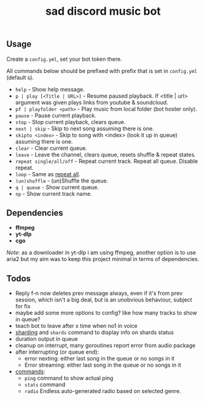 #+title: sad discord music bot

** Usage
Create a ~config.yml~, set your bot token there.

All commands below should be prefixed with prefix that is set in =config.yml=
(default ~&~).

# this section should copy 'help.go' file
- ~help~ - Show help message.
- ~p | play [<Title | URL>]~ - Resume paused playback. If <title | url> argument
  was given plays links from youtube & soundcloud.
- ~pf | playfolder <path>~ - Play music from local folder (bot hoster only).
- ~pause~ - Pause current playback.
- ~stop~ - Stop current playback, clears queue.
- ~next | skip~ - Skip to next song assuming there is one.
- ~skipto <index>~ - Skip to song with <index> (look it up in queue) assuming
  there is one.
- ~clear~ - Clear current queue.
- ~leave~ - Leave the channel, clears queue, resets shuffle & repeat states.
- ~repeat single/all/off~ - Repeat current track. Repeat all queue. Disable
  repeat.
- ~loop~ - Same as _repeat all_.
- ~(un)shuffle~ - (un)Shuffle the queue.
- ~q | queue~ - Show current queue.
- ~np~ - Show current track name.

** Dependencies
- *ffmpeg*
- *yt-dlp*
- *cgo*

/Note/: as a downloader in yt-dlp i am using ffmpeg, another option is to use
aria2 but my aim was to keep this project minimal in terms of dependencies.

** Todos
- Reply f-n now deletes prev message always, even if it's from prev session,
  which isn't a big deal, but is an unobvious behaviour, subject for fix
- maybe add some more options to config? like how many tracks to show in queue?
- teach bot to leave after x time when no1 in voice
- [[https://pkg.go.dev/github.com/bwmarrin/discordgo@v0.27.1#Session][sharding]] and ~shards~ command to display info on shards status
- duration output in queue
- cleanup on interrupt, many goroutines report error from audio package
- after interrupting (or queue end):
  - error nexting: either last song in the queue or no songs in it
  - Error streaming: either last song in the queue or no songs in it
- _commands_:
  - ~ping~ command to show actual ping
  - ~stats~ command
  - ~radio~ Endless auto-generated radio based on selected genre.

#+begin_comment
Error playing audio file:  read |0: file already closed
Error killing ffmpeg process: os: process already finished
Error playing audio file:  read |0: file already closed
Error killing ffmpeg process: os: process already finished
Error playing audio file:  read |0: file already closed
error nexting: either last song in the queue or no songs in it
Error streaming: either last song in the queue or no songs in it
panic: runtime error: index out of range [1] with length 1

goroutine 966 [running]:
sadbot/paginator.(*Paginator).Spawn(0xc0002b6200, {0xc000074bc8, 0x1, 0x12?})
        /home/earthian/git/sadbot/paginator/paginator.go:69 +0x38a
sadbot/cmds.Queue({0xc0000bea80, 0xc000014120, {0xc000028359, 0x5}, 0xc0000140e0, {0xa45b50, 0x1}})
        /home/earthian/git/sadbot/cmds/queue.go:60 +0x4c8
sadbot/cmds.Handle({0xc000028359, 0x5}, 0xc0000bea80, 0xc000014120, 0xc0000140e0, {0xa45b50, 0x1})
        /home/earthian/git/sadbot/cmds/cmds.go:143 +0x1fc
main.messageCreate(0xc0000bea80, 0xc000014120)
        /home/earthian/git/sadbot/main.go:79 +0x15e
github.com/bwmarrin/discordgo.messageCreateEventHandler.Handle(0xc0003b82c0?, 0xc0000fc000?, {0x79b140?, 0xc000014120?})
        /home/earthian/go/pkg/mod/github.com/bwmarrin/discordgo@v0.27.1/eventhandlers.go:753 +0x38
created by github.com/bwmarrin/discordgo.(*Session).handle
        /home/earthian/go/pkg/mod/github.com/bwmarrin/discordgo@v0.27.1/event.go:171 +0x16a
exit status 2
#+end_comment
